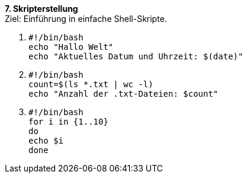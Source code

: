 *7. Skripterstellung* +
Ziel: Einführung in einfache Shell-Skripte.

1.  `#!/bin/bash +
     echo "Hallo Welt" +
     echo "Aktuelles Datum und Uhrzeit: $(date)"`

2. `#!/bin/bash +
    count=$(ls *.txt | wc -l) +
    echo "Anzahl der .txt-Dateien: $count"`

3. `#!/bin/bash +
    for i in {1..10} +
    do +
    echo $i +
    done`





